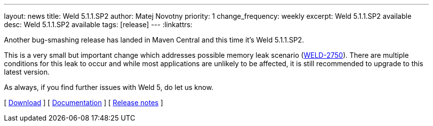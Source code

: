 ---
layout: news
title: Weld 5.1.1.SP2
author: Matej Novotny
priority: 1
change_frequency: weekly
excerpt: Weld 5.1.1.SP2 available
desc: Weld 5.1.1.SP2 available
tags: [release]
---
:linkattrs:

Another bug-smashing release has landed in Maven Central and this time it's Weld 5.1.1.SP2.

This is a very small but important change which addresses possible memory leak scenario (link:https://issues.redhat.com/browse/WELD-2750[WELD-2750]).
There are multiple conditions for this leak to occur and while most applications are unlikely to be affected, it is still recommended to upgrade to this latest version.

As always, if you find further issues with Weld 5, do let us know.

&#91; link:/download/[Download] &#93;
&#91; link:http://docs.jboss.org/weld/reference/5.1.1.SP2/en-US/html_single/[Documentation, window="_blank"] &#93;
&#91; link:https://issues.jboss.org/secure/ReleaseNote.jspa?projectId=12310891&version=12410416[Release notes, window="_blank"] &#93;
